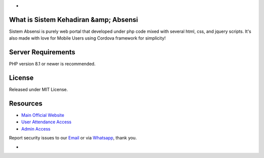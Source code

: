 -

*******************
What is Sistem Kehadiran &amp; Absensi
*******************

Sistem Absensi is purely web portal that developed under php code mixed with several html, css, and jquery scripts. 
It's also made with love for Mobile Users using Cordova framework for simplicity!

*******************
Server Requirements
*******************

PHP version 8.1 or newer is recommended.

*******
License
*******

Released under MIT License.


*********
Resources
*********

-  `Main Official Website <https://apps.fgroupindonesia.com/absensi>`_
-  `User Attendance Access <https://apps.fgroupindonesia.com/portal>`_
-  `Admin Access <https://apps.fgroupindonesia.com/portal/admin>`_

Report security issues to our `Email <mailto:support@fgroupindonesia.com>`_
or via `Whatsapp <https://wa.link/9sr3rp>`_, thank you.

-